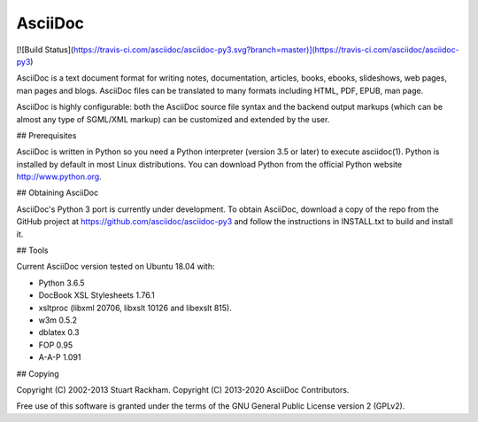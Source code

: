 AsciiDoc
========

[![Build Status](https://travis-ci.com/asciidoc/asciidoc-py3.svg?branch=master)](https://travis-ci.com/asciidoc/asciidoc-py3)

AsciiDoc is a text document format for writing notes, documentation,
articles, books, ebooks, slideshows, web pages, man pages and blogs.
AsciiDoc files can be translated to many formats including HTML, PDF,
EPUB, man page.

AsciiDoc is highly configurable: both the AsciiDoc source file syntax
and the backend output markups (which can be almost any type of
SGML/XML markup) can be customized and extended by the user.

## Prerequisites

AsciiDoc is written in Python so you need a Python interpreter
(version 3.5 or later) to execute asciidoc(1). Python is installed by
default in most Linux distributions.  You can download Python from the
official Python website http://www.python.org.

## Obtaining AsciiDoc

AsciiDoc's Python 3 port is currently under development. To obtain AsciiDoc,
download a copy of the repo from the GitHub project at
https://github.com/asciidoc/asciidoc-py3 and follow the instructions in
INSTALL.txt to build and install it.

## Tools

Current AsciiDoc version tested on Ubuntu 18.04 with:

- Python 3.6.5
- DocBook XSL Stylesheets 1.76.1
- xsltproc (libxml 20706, libxslt 10126 and libexslt 815).
- w3m 0.5.2
- dblatex 0.3
- FOP 0.95
- A-A-P 1.091


## Copying

Copyright (C) 2002-2013 Stuart Rackham.  
Copyright (C) 2013-2020 AsciiDoc Contributors.

Free use of this software is granted under the terms of the GNU General
Public License version 2 (GPLv2).


